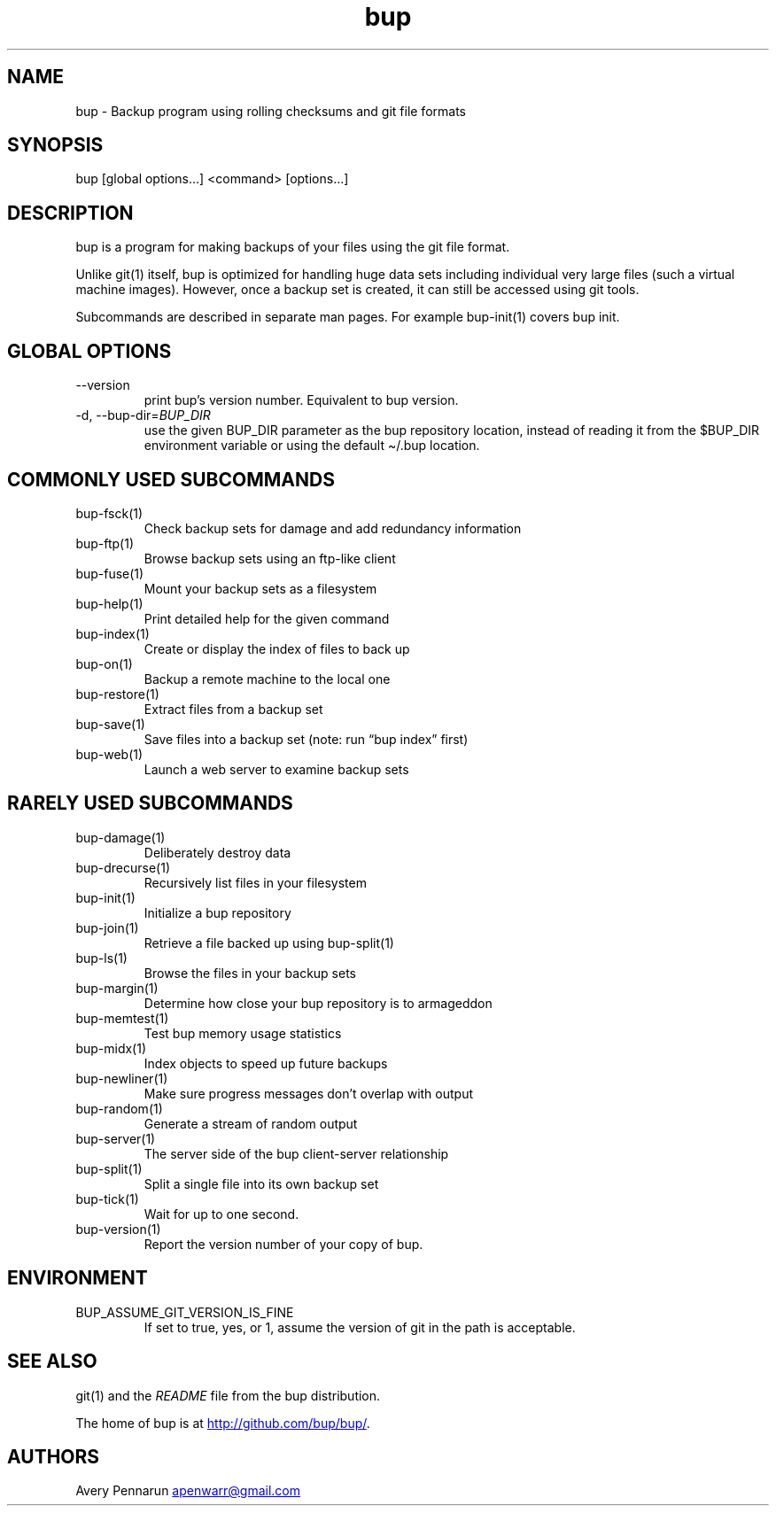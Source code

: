 .\" Automatically generated by Pandoc 3.1.11.1
.\"
.TH "bup" "1" "2025\-01\-08" "Bup 0.33.7" ""
.SH NAME
bup \- Backup program using rolling checksums and git file formats
.SH SYNOPSIS
bup [global options\&...]
<command> [options\&...]
.SH DESCRIPTION
\f[CR]bup\f[R] is a program for making backups of your files using the
git file format.
.PP
Unlike \f[CR]git\f[R](1) itself, bup is optimized for handling huge data
sets including individual very large files (such a virtual machine
images).
However, once a backup set is created, it can still be accessed using
git tools.
.PP
Subcommands are described in separate man pages.
For example \f[CR]bup\-init\f[R](1) covers \f[CR]bup init\f[R].
.SH GLOBAL OPTIONS
.TP
\-\-version
print bup\[cq]s version number.
Equivalent to \f[CR]bup version\f[R].
.TP
\-d, \-\-bup\-dir=\f[I]BUP_DIR\f[R]
use the given BUP_DIR parameter as the bup repository location, instead
of reading it from the $BUP_DIR environment variable or using the
default \f[CR]\[ti]/.bup\f[R] location.
.SH COMMONLY USED SUBCOMMANDS
.TP
\f[CR]bup\-fsck\f[R](1)
Check backup sets for damage and add redundancy information
.TP
\f[CR]bup\-ftp\f[R](1)
Browse backup sets using an ftp\-like client
.TP
\f[CR]bup\-fuse\f[R](1)
Mount your backup sets as a filesystem
.TP
\f[CR]bup\-help\f[R](1)
Print detailed help for the given command
.TP
\f[CR]bup\-index\f[R](1)
Create or display the index of files to back up
.TP
\f[CR]bup\-on\f[R](1)
Backup a remote machine to the local one
.TP
\f[CR]bup\-restore\f[R](1)
Extract files from a backup set
.TP
\f[CR]bup\-save\f[R](1)
Save files into a backup set (note: run \[lq]bup index\[rq] first)
.TP
\f[CR]bup\-web\f[R](1)
Launch a web server to examine backup sets
.SH RARELY USED SUBCOMMANDS
.TP
\f[CR]bup\-damage\f[R](1)
Deliberately destroy data
.TP
\f[CR]bup\-drecurse\f[R](1)
Recursively list files in your filesystem
.TP
\f[CR]bup\-init\f[R](1)
Initialize a bup repository
.TP
\f[CR]bup\-join\f[R](1)
Retrieve a file backed up using \f[CR]bup\-split\f[R](1)
.TP
\f[CR]bup\-ls\f[R](1)
Browse the files in your backup sets
.TP
\f[CR]bup\-margin\f[R](1)
Determine how close your bup repository is to armageddon
.TP
\f[CR]bup\-memtest\f[R](1)
Test bup memory usage statistics
.TP
\f[CR]bup\-midx\f[R](1)
Index objects to speed up future backups
.TP
\f[CR]bup\-newliner\f[R](1)
Make sure progress messages don\[cq]t overlap with output
.TP
\f[CR]bup\-random\f[R](1)
Generate a stream of random output
.TP
\f[CR]bup\-server\f[R](1)
The server side of the bup client\-server relationship
.TP
\f[CR]bup\-split\f[R](1)
Split a single file into its own backup set
.TP
\f[CR]bup\-tick\f[R](1)
Wait for up to one second.
.TP
\f[CR]bup\-version\f[R](1)
Report the version number of your copy of bup.
.SH ENVIRONMENT
.TP
\f[CR]BUP_ASSUME_GIT_VERSION_IS_FINE\f[R]
If set to \f[CR]true\f[R], \f[CR]yes\f[R], or \f[CR]1\f[R], assume the
version of \f[CR]git\f[R] in the path is acceptable.
.SH SEE ALSO
\f[CR]git\f[R](1) and the \f[I]README\f[R] file from the bup
distribution.
.PP
The home of bup is at \c
.UR http://github.com/bup/bup/
.UE \c
\&.
.SH AUTHORS
Avery Pennarun \c
.MT apenwarr@gmail.com
.ME \c.

